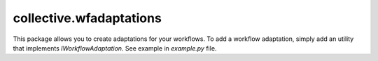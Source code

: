 ========================
collective.wfadaptations
========================

This package allows you to create adaptations for your workflows. To add a workflow adaptation, simply add an utility that implements `IWorkflowAdaptation`. See example in `example.py` file.
